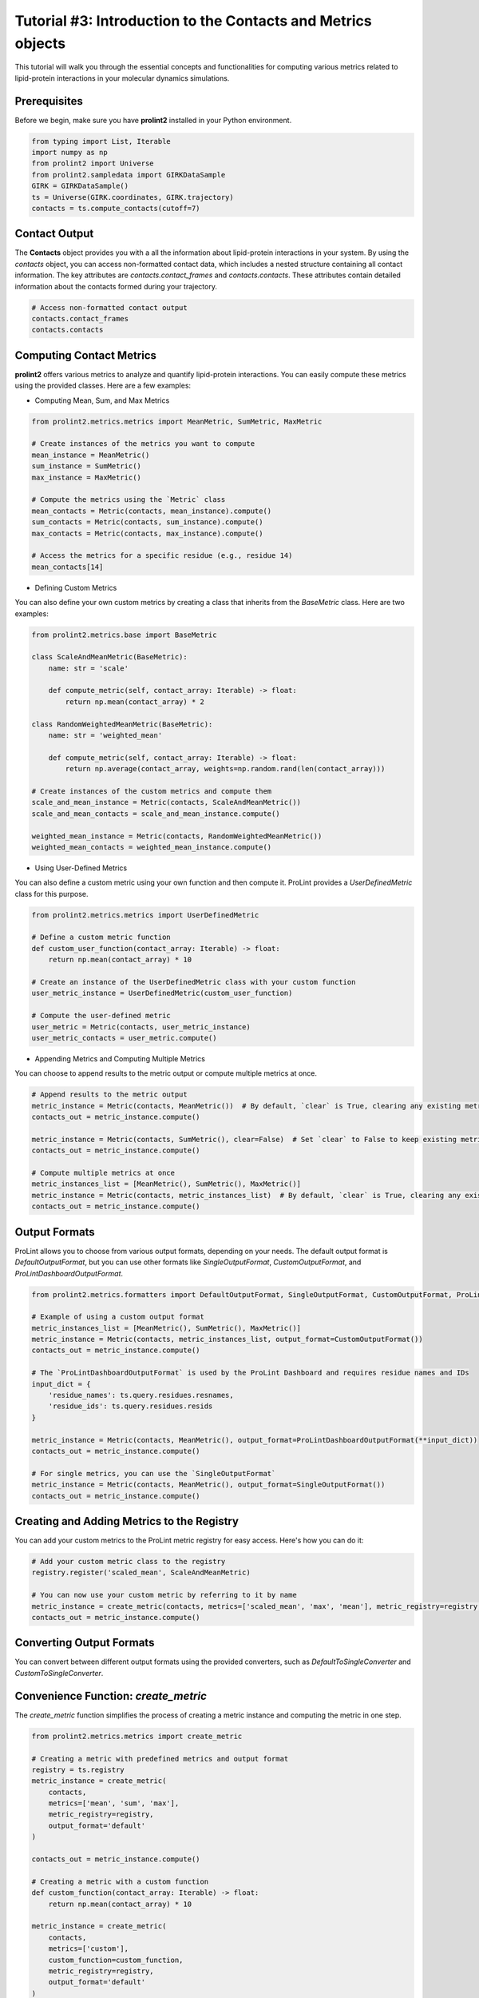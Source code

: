 Tutorial #3: Introduction to the **Contacts** and **Metrics** objects
=====================================================================

This tutorial will walk you through the essential concepts and functionalities for computing various metrics related to lipid-protein interactions in your molecular dynamics simulations.

Prerequisites
-------------

Before we begin, make sure you have **prolint2** installed in your Python environment. 

.. code-block:: python

    from typing import List, Iterable
    import numpy as np
    from prolint2 import Universe
    from prolint2.sampledata import GIRKDataSample
    GIRK = GIRKDataSample()
    ts = Universe(GIRK.coordinates, GIRK.trajectory)
    contacts = ts.compute_contacts(cutoff=7)

Contact Output
--------------

The **Contacts** object provides you with a all the information about lipid-protein interactions in your system. By using the `contacts` object, you can access non-formatted contact data, which includes a nested structure containing all contact information. The key attributes are `contacts.contact_frames` and `contacts.contacts`. These attributes contain detailed information about the contacts formed during your trajectory.

.. code-block:: python

    # Access non-formatted contact output
    contacts.contact_frames
    contacts.contacts

Computing Contact Metrics
-------------------------

**prolint2** offers various metrics to analyze and quantify lipid-protein interactions. You can easily compute these metrics using the provided classes. Here are a few examples:

* Computing Mean, Sum, and Max Metrics

.. code-block:: python

    from prolint2.metrics.metrics import MeanMetric, SumMetric, MaxMetric

    # Create instances of the metrics you want to compute
    mean_instance = MeanMetric()
    sum_instance = SumMetric()
    max_instance = MaxMetric()

    # Compute the metrics using the `Metric` class
    mean_contacts = Metric(contacts, mean_instance).compute()
    sum_contacts = Metric(contacts, sum_instance).compute()
    max_contacts = Metric(contacts, max_instance).compute()

    # Access the metrics for a specific residue (e.g., residue 14)
    mean_contacts[14]

* Defining Custom Metrics

You can also define your own custom metrics by creating a class that inherits from the `BaseMetric` class. Here are two examples:

.. code-block:: python

    from prolint2.metrics.base import BaseMetric

    class ScaleAndMeanMetric(BaseMetric):
        name: str = 'scale'

        def compute_metric(self, contact_array: Iterable) -> float:
            return np.mean(contact_array) * 2

    class RandomWeightedMeanMetric(BaseMetric):
        name: str = 'weighted_mean'

        def compute_metric(self, contact_array: Iterable) -> float:
            return np.average(contact_array, weights=np.random.rand(len(contact_array)))

    # Create instances of the custom metrics and compute them
    scale_and_mean_instance = Metric(contacts, ScaleAndMeanMetric())
    scale_and_mean_contacts = scale_and_mean_instance.compute()

    weighted_mean_instance = Metric(contacts, RandomWeightedMeanMetric())
    weighted_mean_contacts = weighted_mean_instance.compute()

* Using User-Defined Metrics

You can also define a custom metric using your own function and then compute it. ProLint provides a `UserDefinedMetric` class for this purpose.

.. code-block:: python

    from prolint2.metrics.metrics import UserDefinedMetric

    # Define a custom metric function
    def custom_user_function(contact_array: Iterable) -> float:
        return np.mean(contact_array) * 10

    # Create an instance of the UserDefinedMetric class with your custom function
    user_metric_instance = UserDefinedMetric(custom_user_function)

    # Compute the user-defined metric
    user_metric = Metric(contacts, user_metric_instance)
    user_metric_contacts = user_metric.compute()

* Appending Metrics and Computing Multiple Metrics

You can choose to append results to the metric output or compute multiple metrics at once.

.. code-block:: python

    # Append results to the metric output
    metric_instance = Metric(contacts, MeanMetric())  # By default, `clear` is True, clearing any existing metrics
    contacts_out = metric_instance.compute()

    metric_instance = Metric(contacts, SumMetric(), clear=False)  # Set `clear` to False to keep existing metrics
    contacts_out = metric_instance.compute()

    # Compute multiple metrics at once
    metric_instances_list = [MeanMetric(), SumMetric(), MaxMetric()]
    metric_instance = Metric(contacts, metric_instances_list)  # By default, `clear` is True, clearing any existing metrics
    contacts_out = metric_instance.compute()

Output Formats
--------------

ProLint allows you to choose from various output formats, depending on your needs. The default output format is `DefaultOutputFormat`, but you can use other formats like `SingleOutputFormat`, `CustomOutputFormat`, and `ProLintDashboardOutputFormat`.

.. code-block:: python

    from prolint2.metrics.formatters import DefaultOutputFormat, SingleOutputFormat, CustomOutputFormat, ProLintDashboardOutputFormat

    # Example of using a custom output format
    metric_instances_list = [MeanMetric(), SumMetric(), MaxMetric()]
    metric_instance = Metric(contacts, metric_instances_list, output_format=CustomOutputFormat())
    contacts_out = metric_instance.compute()

    # The `ProLintDashboardOutputFormat` is used by the ProLint Dashboard and requires residue names and IDs
    input_dict = {
        'residue_names': ts.query.residues.resnames,
        'residue_ids': ts.query.residues.resids
    }

    metric_instance = Metric(contacts, MeanMetric(), output_format=ProLintDashboardOutputFormat(**input_dict))
    contacts_out = metric_instance.compute()

    # For single metrics, you can use the `SingleOutputFormat`
    metric_instance = Metric(contacts, MeanMetric(), output_format=SingleOutputFormat())
    contacts_out = metric_instance.compute()

Creating and Adding Metrics to the Registry
-------------------------------------------

You can add your custom metrics to the ProLint metric registry for easy access. Here's how you can do it:

.. code-block:: python

    # Add your custom metric class to the registry
    registry.register('scaled_mean', ScaleAndMeanMetric)

    # You can now use your custom metric by referring to it by name
    metric_instance = create_metric(contacts, metrics=['scaled_mean', 'max', 'mean'], metric_registry=registry, output_format='default')
    contacts_out = metric_instance.compute()

Converting Output Formats
-------------------------

You can convert between different output formats using the provided converters, such as `DefaultToSingleConverter` and `CustomToSingleConverter`.

.. code-block:: python
    from prolint2.metrics.converters import DefaultToSingleConverter, CustomToSingleConverter

    # Convert from the default output format to the single output format
    metric_instance = create_metric(contacts, metrics=['scaled_mean', 'max', 'mean'], metric_registry=registry, output_format='default')
    contacts_out = metric_instance.compute()

    # Extract a single metric from the converted output
    extract_single_metric = DefaultToSingleConverter(contacts_out, 'scaled_mean', registry).convert().get_result()

    # Convert from the custom output format to the single output format
    metric_instance = create_metric(contacts, metrics=['scaled_mean', 'max', 'mean'], metric_registry=registry, output_format='custom')
    contacts_out = metric_instance.compute()

    # Extract a single metric from the converted output
    extract_single_metric = CustomToSingleConverter(contacts_out, 0, registry).convert().get_result()

Convenience Function: `create_metric`
-------------------------------------

The `create_metric` function simplifies the process of creating a metric instance and computing the metric in one step. 

.. code-block:: python

    from prolint2.metrics.metrics import create_metric

    # Creating a metric with predefined metrics and output format
    registry = ts.registry
    metric_instance = create_metric(
        contacts,
        metrics=['mean', 'sum', 'max'],
        metric_registry=registry,
        output_format='default'
    )

    contacts_out = metric_instance.compute()

    # Creating a metric with a custom function
    def custom_function(contact_array: Iterable) -> float:
        return np.mean(contact_array) * 10

    metric_instance = create_metric(
        contacts,
        metrics=['custom'],
        custom_function=custom_function,
        metric_registry=registry,
        output_format='default'
    )

    contacts_out = metric_instance.compute()